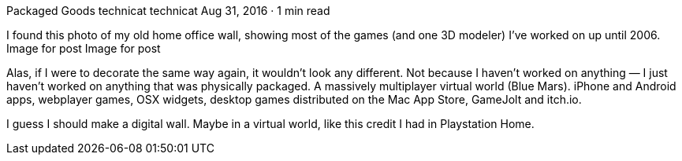 Packaged Goods
technicat
technicat
Aug 31, 2016 · 1 min read

I found this photo of my old home office wall, showing most of the games (and one 3D modeler) I’ve worked on up until 2006.
Image for post
Image for post

Alas, if I were to decorate the same way again, it wouldn’t look any different. Not because I haven’t worked on anything — I just haven’t worked on anything that was physically packaged. A massively multiplayer virtual world (Blue Mars). iPhone and Android apps, webplayer games, OSX widgets, desktop games distributed on the Mac App Store, GameJolt and itch.io.

I guess I should make a digital wall. Maybe in a virtual world, like this credit I had in Playstation Home.
